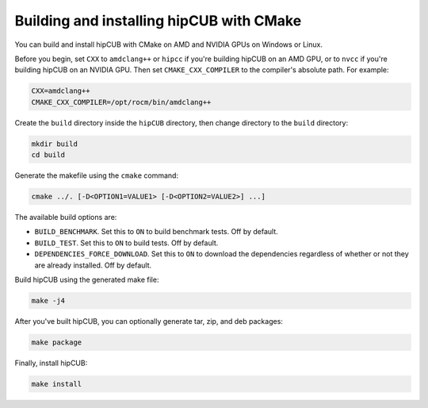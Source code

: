 .. meta::
  :description: Build and install hipCUB with CMake
  :keywords: install, building, hipCUB, AMD, ROCm, source code, cmake

.. _install-with-cmake:

********************************************************************
Building and installing hipCUB with CMake
********************************************************************

You can build and install hipCUB with CMake on AMD and NVIDIA GPUs on Windows or Linux.

Before you begin, set ``CXX`` to ``amdclang++`` or ``hipcc`` if you're building hipCUB on an AMD GPU, or to ``nvcc`` if you're building hipCUB on an NVIDIA GPU. Then set ``CMAKE_CXX_COMPILER`` to the compiler's absolute path. For example: 

.. code:: shell

    CXX=amdclang++
    CMAKE_CXX_COMPILER=/opt/rocm/bin/amdclang++

Create the ``build`` directory inside the ``hipCUB`` directory, then change directory to the ``build`` directory:

.. code:: shell

    mkdir build
    cd build

Generate the makefile using the ``cmake`` command: 

.. code:: shell

    cmake ../. [-D<OPTION1=VALUE1> [-D<OPTION2=VALUE2>] ...]

The available build options are:


* ``BUILD_BENCHMARK``. Set this to ``ON`` to build benchmark tests. Off by default.
* ``BUILD_TEST``. Set this to ``ON`` to build tests. Off by default. 
* ``DEPENDENCIES_FORCE_DOWNLOAD``. Set this to ``ON`` to download the dependencies regardless of whether or not they are already installed. Off by default.

Build hipCUB using the generated make file:

.. code:: shell

    make -j4

After you've built hipCUB, you can optionally generate tar, zip, and deb packages:

.. code:: shell

    make package

Finally, install hipCUB:

.. code:: shell

    make install
